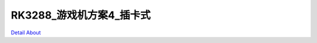 RK3288_游戏机方案4_插卡式 
=============================

.. image:: ./STM32_GAME_IO_STD9_V10_TOP1.JPG

.. image:: ./STM32_GAME_IO_STD9_V10_TOP2.JPG

.. image:: ./STM32_GAME_IO_STD9_V10_SIDE1.JPG

.. image:: ./STM32_GAME_IO_STD9_V10_SIDE2.JPG

.. image:: ./STM32_GAME_IO_STD9_V10_SIDE3.JPG

.. image:: ./STM32_GAME_IO_STD9_V10_SIDE4.JPG

.. image:: ./STM32_GAME_IO_STD9_V10_BOTTOM.JPG

`Detail About <https://allwinwaydocs.readthedocs.io/zh-cn/latest/about.html#about>`_